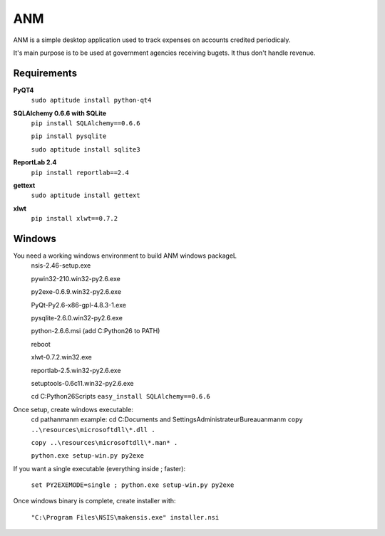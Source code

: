 ANM
===

ANM is a simple desktop application used to track
expenses on accounts credited periodicaly.

It's main purpose is to be used at government agencies receiving bugets.
It thus don't handle revenue.

Requirements
~~~~~~~~~~~~

**PyQT4**
    ``sudo aptitude install python-qt4``

**SQLAlchemy 0.6.6 with SQLite**
    ``pip install SQLAlchemy==0.6.6``

    ``pip install pysqlite``

    ``sudo aptitude install sqlite3``

**ReportLab 2.4**
    ``pip install reportlab==2.4``

**gettext**
    ``sudo aptitude install gettext``

**xlwt**
    ``pip install xlwt==0.7.2``

Windows
~~~~~~~

You need a working windows environment to build ANM windows packageL
    nsis-2.46-setup.exe

    pywin32-210.win32-py2.6.exe

    py2exe-0.6.9.win32-py2.6.exe

    PyQt-Py2.6-x86-gpl-4.8.3-1.exe

    pysqlite-2.6.0.win32-py2.6.exe

    python-2.6.6.msi (add C:\Python26 to PATH)

    reboot

    xlwt-0.7.2.win32.exe

    reportlab-2.5.win32-py2.6.exe

    setuptools-0.6c11.win32-py2.6.exe

    cd C:\Python26\Scripts
    ``easy_install SQLAlchemy==0.6.6``

Once setup, create windows executable:
    cd path\anm\anm
    example: cd C:\Documents and Settings\Administrateur\Bureau\anm\anm
    ``copy ..\resources\microsoftdll\*.dll .``

    ``copy ..\resources\microsoftdll\*.man* .``

    ``python.exe setup-win.py py2exe``

If you want a single executable (everything inside ; faster):

    ``set PY2EXEMODE=single ; python.exe setup-win.py py2exe``

Once windows binary is complete, create installer with:

    ``"C:\Program Files\NSIS\makensis.exe" installer.nsi``
